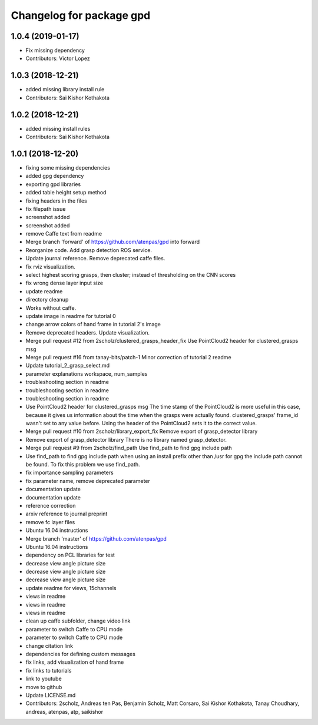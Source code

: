 ^^^^^^^^^^^^^^^^^^^^^^^^^
Changelog for package gpd
^^^^^^^^^^^^^^^^^^^^^^^^^

1.0.4 (2019-01-17)
------------------
* Fix missing dependency
* Contributors: Victor Lopez

1.0.3 (2018-12-21)
------------------
* added missing library install rule
* Contributors: Sai Kishor Kothakota

1.0.2 (2018-12-21)
------------------
* added missing install rules
* Contributors: Sai Kishor Kothakota

1.0.1 (2018-12-20)
------------------
* fixing some missing dependencies
* added gpg dependency
* exporting gpd libraries
* added table height setup method
* fixing headers in the files
* fix filepath issue
* screenshot added
* screenshot added
* remove Caffe text from readme
* Merge branch 'forward' of https://github.com/atenpas/gpd into forward
* Reorganize code. Add grasp detection ROS service.
* Update journal reference. Remove deprecated caffe files.
* fix rviz visualization.
* select highest scoring grasps, then cluster; instead of thresholding on the CNN scores
* fix wrong dense layer input size
* update readme
* directory cleanup
* Works without caffe.
* update image in readme for tutorial 0
* change arrow colors of hand frame in tutorial 2's image
* Remove deprecated headers. Update visualization.
* Merge pull request #12 from 2scholz/clustered_grasps_header_fix
  Use PointCloud2 header for clustered_grasps msg
* Merge pull request #16 from tanay-bits/patch-1
  Minor correction of tutorial 2 readme
* Update tutorial_2_grasp_select.md
* parameter explanations workspace, num_samples
* troubleshooting section in readme
* troubleshooting section in readme
* troubleshooting section in readme
* Use PointCloud2 header for clustered_grasps msg
  The time stamp of the PointCloud2 is more useful in this case, because it gives us information
  about the time when the grasps were actually found.
  clustered_grasps' frame_id wasn't set to any value before. Using the header of the PointCloud2
  sets it to the correct value.
* Merge pull request #10 from 2scholz/library_export_fix
  Remove export of grasp_detector library
* Remove export of grasp_detector library
  There is no library named grasp_detector.
* Merge pull request #9 from 2scholz/find_path
  Use find_path to find gpg include path
* Use find_path to find gpg include path
  when using an install prefix other than /usr for gpg the include path cannot
  be found. To fix this problem we use find_path.
* fix importance sampling parameters
* fix parameter name, remove deprecated parameter
* documentation update
* documentation update
* reference correction
* arxiv reference to journal preprint
* remove fc layer files
* Ubuntu 16.04 instructions
* Merge branch 'master' of https://github.com/atenpas/gpd
* Ubuntu 16.04 instructions
* dependency on PCL libraries for test
* decrease view angle picture size
* decrease view angle picture size
* decrease view angle picture size
* update readme for views, 15channels
* views in readme
* views in readme
* views in readme
* clean up caffe subfolder, change video link
* parameter to switch Caffe to CPU mode
* parameter to switch Caffe to CPU mode
* change citation link
* dependencies for defining custom messages
* fix links, add visualization of hand frame
* fix links to tutorials
* link to youtube
* move to github
* Update LICENSE.md
* Contributors: 2scholz, Andreas ten Pas, Benjamin Scholz, Matt Corsaro, Sai Kishor Kothakota, Tanay Choudhary, andreas, atenpas, atp, saikishor
